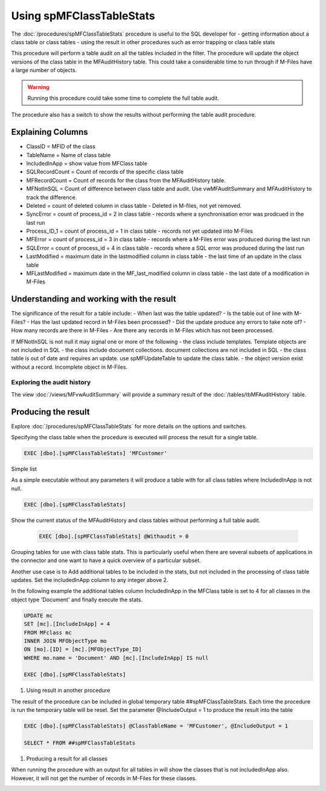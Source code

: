 =========================
Using spMFClassTableStats
=========================

The :doc:`/procedures/spMFClassTableStats` procedure is useful to the SQL developer for
-  getting information about a class table or class tables
-  using the result in other procedures such as error trapping or class table stats

This procedure will perform a table audit on all the tables included in the filter. The procedure will update the object versions of the class table in the MFAuditHistory table. This could take a considerable time to run through if M-Files have a large number of objects.

.. warning::
    Running this procedure could take some time to complete the full table audit.

The procedure also has a switch to show the results without performing the table audit procedure.

Explaining Columns
------------------

- ClassID = MFID of the class
- TableName = Name of class table
- IncludedInApp = show value from MFClass table
- SQLRecordCount = Count of records of the specific class table
- MFRecordCount = Count of records for the class from the MFAuditHistory table.
- MFNotInSQL = Count of difference between class table and audit. Use vwMFAuditSummary and MFAuditHistory to track the difference.
- Deleted = count of deleted column in class table - Deleted in M-files, not yet removed.
- SyncError = count of process_id = 2 in class table - records where a synchronisation error was prodcued in the last run
- Process_ID_1 = count of process_id = 1 in class table - records not yet updated into M-Files
- MFError = count of process_id = 3 in class table - records where a M-Files error was produced during the last run
- SQLError = count of process_id = 4 in class table - records where a SQL error was produced during the last run
- LastModified = maximum date in the lastmodified column in class table - the last time of an update in the class table
- MFLastModified = maximum date in the MF_last_modified column in class table - the last date of a modification in M-Files

Understanding and working with the result
-----------------------------------------

The significance of the result for a table include:
- When last was the table updated?
- Is the table out of line with M-Files?
- Has the last updated record in M-Files been processed?
- Did the update produce any errors to take note of?
- How many records are there in M-Files
- Are there any records in M-Files which has not been processed.

If MFNotInSQL is not null it may signal one or more of the following
- the class include templates.  Template objects are not included in SQL
- the class include document collections. document collections are not included in SQL
- the class table is out of date and requires an update. use spMFUpdateTable to update the class table.
- the object version exist without a record. Incomplete object in M-Files.

Exploring the audit history
~~~~~~~~~~~~~~~~~~~~~~~~~~~

The view :doc:`/views/MFvwAuditSummary` will provide a summary result of the :doc:`/tables/tbMFAuditHistory` table.

Producing the result
--------------------

Explore :doc:`/procedures/spMFClassTableStats` for more details on the options and switches.

Specifying the class table when the procedure is executed will process the result for a single table.

.. code:: sql

    EXEC [dbo].[spMFClassTableStats] 'MFCustomer'

Simple list

As a simple executable without any parameters it will produce a table with for all class tables where IncludedInApp is not null.

.. code:: sql

    EXEC [dbo].[spMFClassTableStats]

Show the current status of the MFAuditHistory and class tables without performing a full table audit.

    .. code:: sql

        EXEC [dbo].[spMFClassTableStats] @Withaudit = 0

|image0|

Grouping tables for use with class table stats.  This is particularly useful when there are several subsets of applications in the connector and one want to have a quick overview of a particular subset.

Another use case is to Add additional tables to be included in the stats, but not included in the processing of class table updates. Set the includedInApp column to any integer above 2.

In the following example the additional tables column IncludedInApp in the MFClass table is set to 4 for all classes in the object type 'Document' and finally execute the stats.

.. code:: sql

     UPDATE mc
     SET [mc].[IncludeInApp] = 4
     FROM MFclass mc
     INNER JOIN MFObjectType mo
     ON [mo].[ID] = [mc].[MFObjectType_ID]
     WHERE mo.name = 'Document' AND [mc].[IncludeInApp] IS null

     EXEC [dbo].[spMFClassTableStats]

|image1|

#. Using result in another procedure

The result of the procedure can be included in global temporary table ##spMFClassTableStats. Each time the procedure is run the temporary table will be reset.  Set the parameter @IncludeOutput  = 1 to produce the result into the table

.. code:: sql

    EXEC [dbo].[spMFClassTableStats] @ClassTableName = 'MFCustomer', @IncludeOutput = 1

    SELECT * FROM ##spMFClassTableStats

#. Producing a result for all classes

When running the procedure with an output for all tables in will show the classes that is not includedInApp also. However, it will not get the number of records in M-Files for these classes.

|image2|

.. |image0| image:: image0.png
.. |image1| image:: image1.png
.. |image2| image:: image2.png
